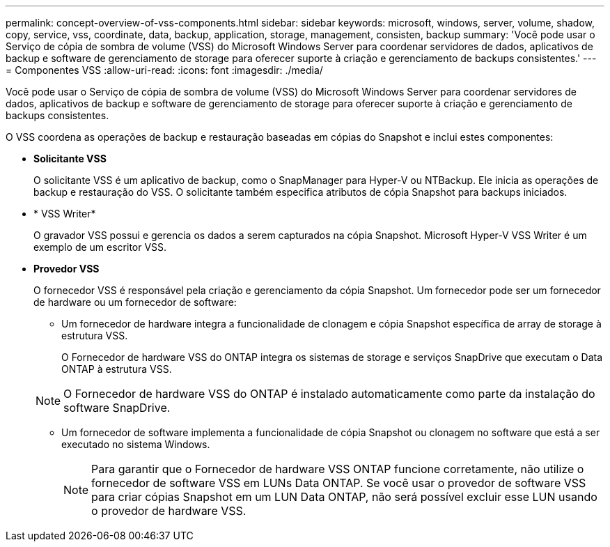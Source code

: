 ---
permalink: concept-overview-of-vss-components.html 
sidebar: sidebar 
keywords: microsoft, windows, server, volume, shadow, copy, service, vss, coordinate, data, backup, application, storage, management, consisten, backup 
summary: 'Você pode usar o Serviço de cópia de sombra de volume (VSS) do Microsoft Windows Server para coordenar servidores de dados, aplicativos de backup e software de gerenciamento de storage para oferecer suporte à criação e gerenciamento de backups consistentes.' 
---
= Componentes VSS
:allow-uri-read: 
:icons: font
:imagesdir: ./media/


[role="lead"]
Você pode usar o Serviço de cópia de sombra de volume (VSS) do Microsoft Windows Server para coordenar servidores de dados, aplicativos de backup e software de gerenciamento de storage para oferecer suporte à criação e gerenciamento de backups consistentes.

O VSS coordena as operações de backup e restauração baseadas em cópias do Snapshot e inclui estes componentes:

* *Solicitante VSS*
+
O solicitante VSS é um aplicativo de backup, como o SnapManager para Hyper-V ou NTBackup. Ele inicia as operações de backup e restauração do VSS. O solicitante também especifica atributos de cópia Snapshot para backups iniciados.

* * VSS Writer*
+
O gravador VSS possui e gerencia os dados a serem capturados na cópia Snapshot. Microsoft Hyper-V VSS Writer é um exemplo de um escritor VSS.

* *Provedor VSS*
+
O fornecedor VSS é responsável pela criação e gerenciamento da cópia Snapshot. Um fornecedor pode ser um fornecedor de hardware ou um fornecedor de software:

+
** Um fornecedor de hardware integra a funcionalidade de clonagem e cópia Snapshot específica de array de storage à estrutura VSS.
+
O Fornecedor de hardware VSS do ONTAP integra os sistemas de storage e serviços SnapDrive que executam o Data ONTAP à estrutura VSS.

+

NOTE: O Fornecedor de hardware VSS do ONTAP é instalado automaticamente como parte da instalação do software SnapDrive.

** Um fornecedor de software implementa a funcionalidade de cópia Snapshot ou clonagem no software que está a ser executado no sistema Windows.
+

NOTE: Para garantir que o Fornecedor de hardware VSS ONTAP funcione corretamente, não utilize o fornecedor de software VSS em LUNs Data ONTAP. Se você usar o provedor de software VSS para criar cópias Snapshot em um LUN Data ONTAP, não será possível excluir esse LUN usando o provedor de hardware VSS.




